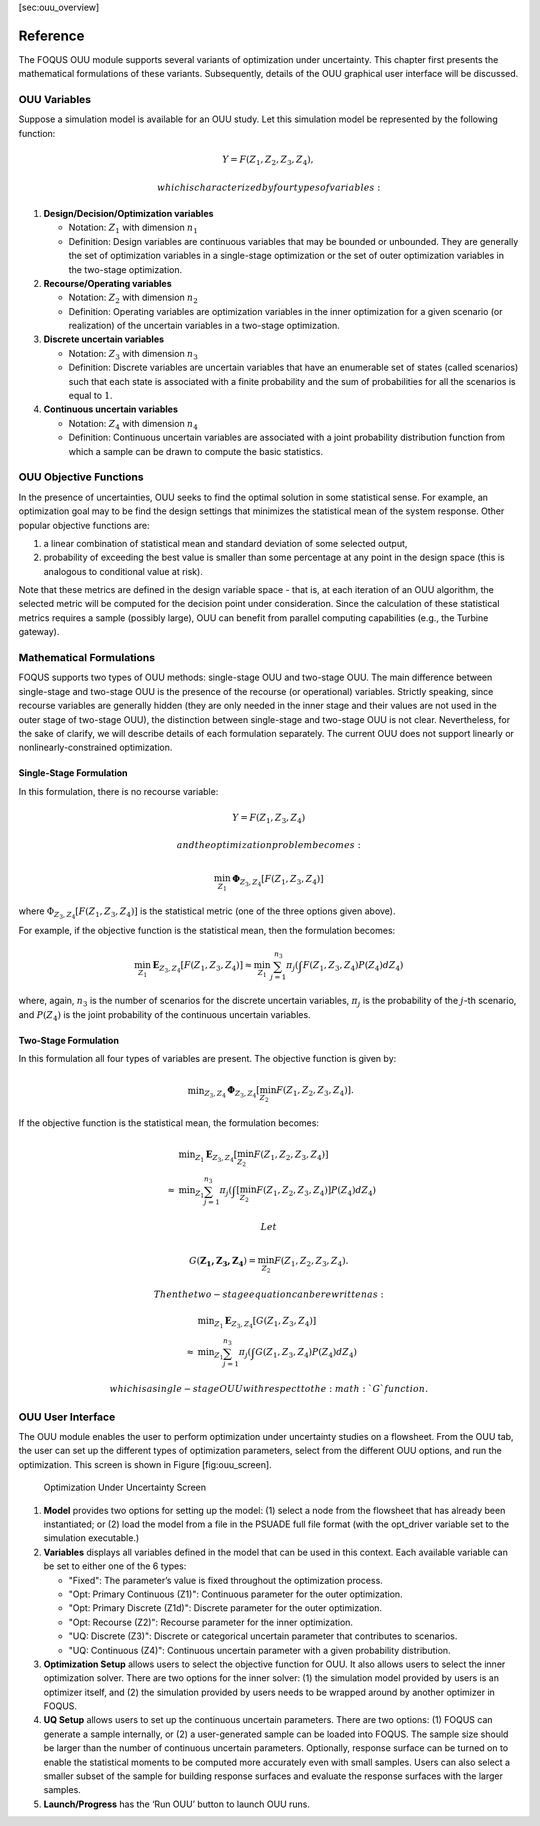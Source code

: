 [sec:ouu\_overview]

Reference
=========

The FOQUS OUU module supports several variants of optimization under
uncertainty. This chapter first presents the mathematical formulations
of these variants. Subsequently, details of the OUU graphical user
interface will be discussed.

OUU Variables
-------------

Suppose a simulation model is available for an OUU study. Let this
simulation model be represented by the following function:

.. math:: Y = F(Z_1,Z_2,Z_3,Z_4),

 which is characterized by four types of variables:

#. **Design/Decision/Optimization variables**

   -  Notation: :math:`Z_1` with dimension :math:`n_1`

   -  Definition: Design variables are continuous variables that may be
      bounded or unbounded. They are generally the set of optimization
      variables in a single-stage optimization or the set of outer
      optimization variables in the two-stage optimization.

#. **Recourse/Operating variables**

   -  Notation: :math:`Z_2` with dimension :math:`n_2`

   -  Definition: Operating variables are optimization variables in the
      inner optimization for a given scenario (or realization) of the
      uncertain variables in a two-stage optimization.

#. **Discrete uncertain variables**

   -  Notation: :math:`Z_3` with dimension :math:`n_3`

   -  Definition: Discrete variables are uncertain variables that have
      an enumerable set of states (called scenarios) such that each
      state is associated with a finite probability and the sum of
      probabilities for all the scenarios is equal to :math:`1`.

#. **Continuous uncertain variables**

   -  Notation: :math:`Z_4` with dimension :math:`n_4`

   -  Definition: Continuous uncertain variables are associated with a
      joint probability distribution function from which a sample can be
      drawn to compute the basic statistics.

OUU Objective Functions
-----------------------

In the presence of uncertainties, OUU seeks to find the optimal solution
in some statistical sense. For example, an optimization goal may to be
find the design settings that minimizes the statistical mean of the
system response. Other popular objective functions are:

#. a linear combination of statistical mean and standard deviation of
   some selected output,

#. probability of exceeding the best value is smaller than some
   percentage at any point in the design space (this is analogous to
   conditional value at risk).

Note that these metrics are defined in the design variable space - that
is, at each iteration of an OUU algorithm, the selected metric will be
computed for the decision point under consideration. Since the
calculation of these statistical metrics requires a sample (possibly
large), OUU can benefit from parallel computing capabilities (e.g., the
Turbine gateway).

Mathematical Formulations
-------------------------

FOQUS supports two types of OUU methods: single-stage OUU and two-stage
OUU. The main difference between single-stage and two-stage OUU is the
presence of the recourse (or operational) variables. Strictly speaking,
since recourse variables are generally hidden (they are only needed in
the inner stage and their values are not used in the outer stage of
two-stage OUU), the distinction between single-stage and two-stage OUU
is not clear. Nevertheless, for the sake of clarify, we will describe
details of each formulation separately. The current OUU does not support
linearly or nonlinearly-constrained optimization.

Single-Stage Formulation
~~~~~~~~~~~~~~~~~~~~~~~~

In this formulation, there is no recourse variable:

.. math:: Y = F(Z_1, Z_3, Z_4)

 and the optimization problem becomes:

.. math::

   \min_{Z_1} \mathbf{\Phi}_{Z_3,Z_4}
   \left[ F(Z_1,Z_3,Z_4)
   \right]

where :math:`\Phi_{Z_3,Z_4} [F(Z_1,Z_3,Z_4)]` is the statistical metric
(one of the three options given above).

For example, if the objective function is the statistical mean, then the
formulation becomes:

.. math::

   \min_{Z_1} \mathbf{E}_{Z_3,Z_4} [F(Z_1,Z_3,Z_4)]
   \approx
   \min_{Z_1} {
   \sum^{n_3}_{j=1} \pi_j \left(
   \int {F(Z_1,Z_3,Z_4)
   P(Z_4) d Z_4} \right)}

where, again, :math:`n_3` is the number of scenarios for the discrete
uncertain variables, :math:`\pi_j` is the probability of the
:math:`j`-th scenario, and :math:`P(Z_4)` is the joint probability of
the continuous uncertain variables.

Two-Stage Formulation
~~~~~~~~~~~~~~~~~~~~~

In this formulation all four types of variables are present. The
objective function is given by:

.. math::

   \begin{array}{lcl}
   & & \displaystyle \min_{Z_3,Z_4}
   \mathbf{\Phi}_{Z_3,Z_4} \left[
   \min_{Z_2}
   F(Z_1,Z_2,Z_3,Z_4) \right].
   \end{array}

If the objective function is the statistical mean, the formulation
becomes:

.. math::

   \begin{array}{lcl}
   & & \displaystyle \min_{Z_1}
   \mathbf{E}_{Z_3,Z_4} \left[
   \min_{Z_2} F(Z_1,Z_2,Z_3,Z_4) \right]\\
   &\approx& \displaystyle \min_{Z_1} \sum^{n_3}_{j=1} \pi_j
   \left(
   \int \left[
   \min_{Z_2} F(Z_1,Z_2,Z_3,Z_4) \right] P(Z_4) d Z_4
   \right)
   \end{array}

 Let

.. math:: G(\mathbf{Z_1,Z_3,Z_4}) = \min_{Z_2} F(Z_1,Z_2,Z_3,Z_4).

 Then the two-stage equation can be rewritten as:

.. math::

   \begin{array}{lcl}
   & & \displaystyle \min_{Z_1}
   \mathbf{E}_{Z_3,Z_4} \left[
   G(Z_1,Z_3,Z_4) \right]\\
   &\approx& \displaystyle \min_{Z_1} \sum^{n_3}_{j=1} \pi_j
   \left( \int
   G(Z_1,Z_3,Z_4) P(Z_4) d Z_4
   \right)
   \end{array}

 which is a single-stage OUU with respect to the :math:`G` function.

OUU User Interface
------------------

The OUU module enables the user to perform optimization under
uncertainty studies on a flowsheet. From the OUU tab, the user can set
up the different types of optimization parameters, select from the
different OUU options, and run the optimization. This screen is shown in
Figure [fig:ouu\_screen].

.. figure:: figs/1_OUUScreen.png
   :alt: Optimization Under Uncertainty Screen
   :width: 6.50000in
   :height: 4.00000in

   Optimization Under Uncertainty Screen

#. **Model** provides two options for setting up the model: (1) select a
   node from the flowsheet that has already been instantiated; or (2)
   load the model from a file in the PSUADE full file format (with the
   opt\_driver variable set to the simulation executable.)

#. **Variables** displays all variables defined in the model that can be
   used in this context. Each available variable can be set to either
   one of the 6 types:

   -  "Fixed": The parameter’s value is fixed throughout the optimization
      process.

   -  "Opt: Primary Continuous (Z1)": Continuous parameter for the outer optimization.
   
   -  "Opt: Primary Discrete (Z1d)": Discrete parameter for the outer optimization.

   -  "Opt: Recourse (Z2)": Recourse parameter for the inner optimization.

   -  "UQ: Discrete (Z3)": Discrete or categorical uncertain parameter that contributes to
      scenarios.

   -  "UQ: Continuous (Z4)": Continuous uncertain parameter with a given
      probability distribution.

#. **Optimization Setup** allows users to select the objective function
   for OUU. It also allows users to select the inner optimization
   solver. There are two options for the inner solver: (1) the
   simulation model provided by users is an optimizer itself, and (2)
   the simulation provided by users needs to be wrapped around by
   another optimizer in FOQUS.

#. **UQ Setup** allows users to set up the continuous uncertain
   parameters. There are two options: (1) FOQUS can generate a sample
   internally, or (2) a user-generated sample can be loaded into FOQUS.
   The sample size should be larger than the number of continuous
   uncertain parameters. Optionally, response surface can be turned on
   to enable the statistical moments to be computed more accurately even
   with small samples. Users can also select a smaller subset of the
   sample for building response surfaces and evaluate the response
   surfaces with the larger samples.

#. **Launch/Progress** has the ‘Run OUU’ button to launch OUU runs.

